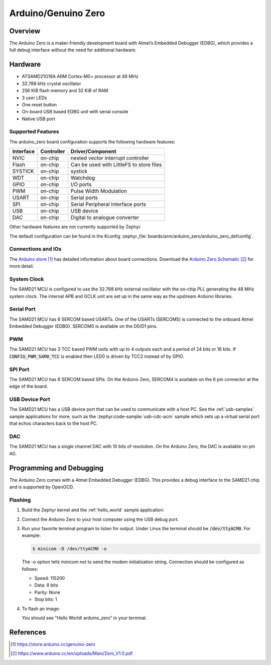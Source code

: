 .. _arduino_zero:

Arduino/Genuino Zero
####################

Overview
********

The Arduino Zero is a maker-friendly development board with
Atmel’s Embedded Debugger (EDBG), which provides a full
debug interface without the need for additional hardware.

.. image:: img/arduino_zero.jpg
     :align: center
     :alt: Arduino Zero

Hardware
********

- ATSAMD21G18A ARM Cortex-M0+ processor at 48 MHz
- 32.768 kHz crystal oscillator
- 256 KiB flash memory and 32 KiB of RAM
- 3 user LEDs
- One reset button
- On-board USB based EDBG unit with serial console
- Native USB port

Supported Features
==================

The arduino_zero board configuration supports the following hardware
features:

+-----------+------------+------------------------------------------+
| Interface | Controller | Driver/Component                         |
+===========+============+==========================================+
| NVIC      | on-chip    | nested vector interrupt controller       |
+-----------+------------+------------------------------------------+
| Flash     | on-chip    | Can be used with LittleFS to store files |
+-----------+------------+------------------------------------------+
| SYSTICK   | on-chip    | systick                                  |
+-----------+------------+------------------------------------------+
| WDT       | on-chip    | Watchdog                                 |
+-----------+------------+------------------------------------------+
| GPIO      | on-chip    | I/O ports                                |
+-----------+------------+------------------------------------------+
| PWM       | on-chip    | Pulse Width Modulation                   |
+-----------+------------+------------------------------------------+
| USART     | on-chip    | Serial ports                             |
+-----------+------------+------------------------------------------+
| SPI       | on-chip    | Serial Peripheral Interface ports        |
+-----------+------------+------------------------------------------+
| USB       | on-chip    | USB device                               |
+-----------+------------+------------------------------------------+
| DAC       | on-chip    | Digital to analogue converter            |
+-----------+------------+------------------------------------------+

Other hardware features are not currently supported by Zephyr.

The default configuration can be found in the Kconfig
:zephyr_file:`boards/arm/arduino_zero/arduino_zero_defconfig`.

Connections and IOs
===================

The `Arduino store`_ has detailed information about board
connections. Download the `Arduino Zero Schematic`_ for more detail.

System Clock
============

The SAMD21 MCU is configured to use the 32.768 kHz external oscillator
with the on-chip PLL generating the 48 MHz system clock.  The internal
APB and GCLK unit are set up in the same way as the upstream Arduino
libraries.

Serial Port
===========

The SAMD21 MCU has 6 SERCOM based USARTs. One of the USARTs
(SERCOM5) is connected to the onboard Atmel Embedded Debugger (EDBG).
SERCOM0 is available on the D0/D1 pins.

PWM
===

The SAMD21 MCU has 3 TCC based PWM units with up to 4 outputs each and a period
of 24 bits or 16 bits.  If :code:`CONFIG_PWM_SAM0_TCC` is enabled then LED0 is
driven by TCC2 instead of by GPIO.

SPI Port
========

The SAMD21 MCU has 6 SERCOM based SPIs.  On the Arduino Zero, SERCOM4
is available on the 6 pin connector at the edge of the board.

USB Device Port
===============

The SAMD21 MCU has a USB device port that can be used to communicate
with a host PC.  See the :ref:`usb-samples` sample applications for
more, such as the :zephyr:code-sample:`usb-cdc-acm` sample which sets up a virtual
serial port that echos characters back to the host PC.

DAC
===

The SAMD21 MCU has a single channel DAC with 10 bits of resolution. On the
Arduino Zero, the DAC is available on pin A0.

Programming and Debugging
*************************

The Arduino Zero comes with a Atmel Embedded Debugger (EDBG).  This
provides a debug interface to the SAMD21 chip and is supported by
OpenOCD.

Flashing
========

#. Build the Zephyr kernel and the :ref:`hello_world` sample application:

   .. zephyr-app-commands::
      :zephyr-app: samples/hello_world
      :board: arduino_zero
      :goals: build
      :compact:

#. Connect the Arduino Zero to your host computer using the USB debug
   port.

#. Run your favorite terminal program to listen for output. Under Linux the
   terminal should be :code:`/dev/ttyACM0`. For example:

   .. code-block:: console

      $ minicom -D /dev/ttyACM0 -o

   The -o option tells minicom not to send the modem initialization
   string. Connection should be configured as follows:

   - Speed: 115200
   - Data: 8 bits
   - Parity: None
   - Stop bits: 1

#. To flash an image:

   .. zephyr-app-commands::
      :zephyr-app: samples/hello_world
      :board: arduino_zero
      :goals: flash
      :compact:

   You should see "Hello World! arduino_zero" in your terminal.

References
**********

.. target-notes::

.. _Arduino Store:
    https://store.arduino.cc/genuino-zero

.. _Arduino Zero Schematic:
    https://www.arduino.cc/en/uploads/Main/Zero_V1.0.pdf

